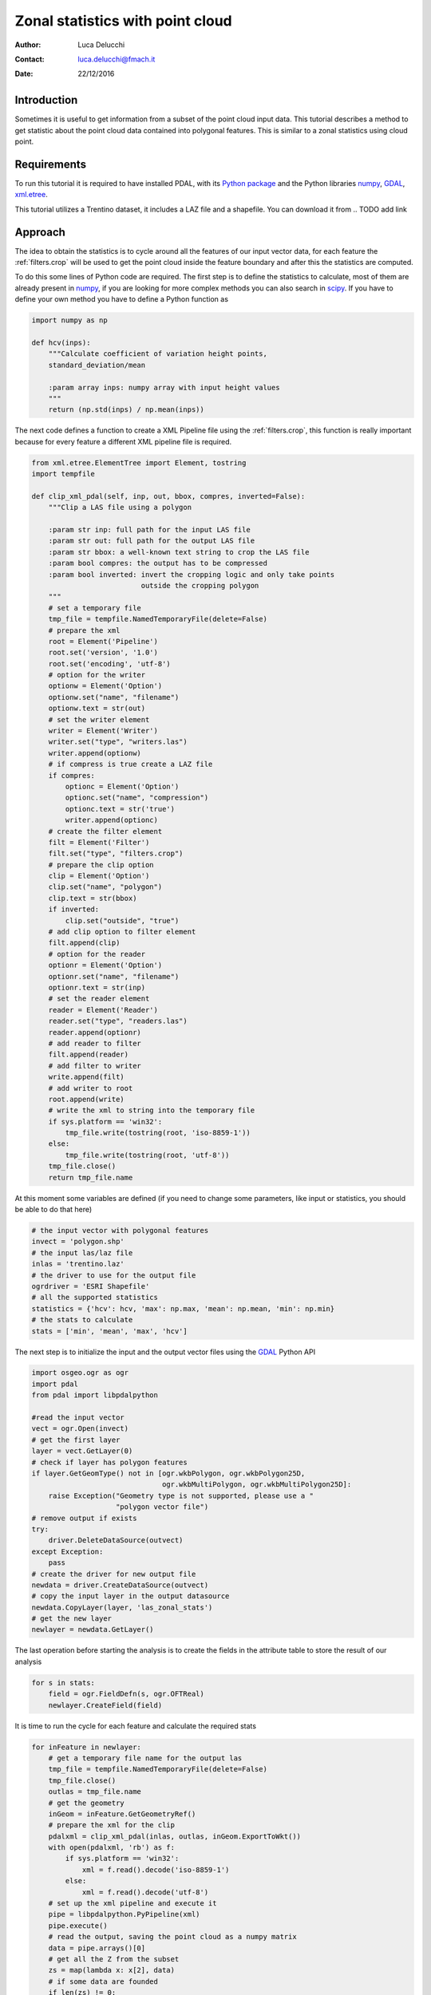 ======================================
Zonal statistics with point cloud
======================================

:Author: Luca Delucchi
:Contact: luca.delucchi@fmach.it
:Date: 22/12/2016

Introduction
-----------------
Sometimes it is useful to get information from a subset of the point cloud
input data. This tutorial describes a method to get statistic about
the point cloud data contained into polygonal features. This is similar to
a zonal statistics using cloud point.

Requirements
-----------------
To run this tutorial it is required to have installed PDAL, with its
`Python package <https://pypi.python.org/pypi/PDAL>`_ and the
Python libraries `numpy`_, `GDAL`_, `xml.etree`_.

This tutorial utilizes a Trentino dataset, it includes a LAZ file and a
shapefile. You can download it from
.. TODO add link

Approach
---------------
The idea to obtain the statistics is to cycle around all the features of
our input vector data, for each feature the :ref:`filters.crop` will be
used to get the point cloud inside the feature boundary and after this
the statistics are computed.

To do this some lines of Python code are required. The first step is to define
the statistics to calculate, most of them are already present in `numpy`_,
if you are looking for more complex methods you can also search in `scipy`_.
If you have to define your own method you have to define a Python function as

.. code-block:: python

    import numpy as np

    def hcv(inps):
        """Calculate coefficient of variation height points,
        standard_deviation/mean

        :param array inps: numpy array with input height values
        """
        return (np.std(inps) / np.mean(inps))

The next code defines a function to create a XML Pipeline file using the
:ref:`filters.crop`, this function is really important because for every
feature a different XML pipeline file is required.

.. code-block:: python

    from xml.etree.ElementTree import Element, tostring
    import tempfile

    def clip_xml_pdal(self, inp, out, bbox, compres, inverted=False):
        """Clip a LAS file using a polygon

        :param str inp: full path for the input LAS file
        :param str out: full path for the output LAS file
        :param str bbox: a well-known text string to crop the LAS file
        :param bool compres: the output has to be compressed
        :param bool inverted: invert the cropping logic and only take points
                              outside the cropping polygon
        """
        # set a temporary file
        tmp_file = tempfile.NamedTemporaryFile(delete=False)
        # prepare the xml
        root = Element('Pipeline')
        root.set('version', '1.0')
        root.set('encoding', 'utf-8')
        # option for the writer
        optionw = Element('Option')
        optionw.set("name", "filename")
        optionw.text = str(out)
        # set the writer element
        writer = Element('Writer')
        writer.set("type", "writers.las")
        writer.append(optionw)
        # if compress is true create a LAZ file
        if compres:
            optionc = Element('Option')
            optionc.set("name", "compression")
            optionc.text = str('true')
            writer.append(optionc)
        # create the filter element
        filt = Element('Filter')
        filt.set("type", "filters.crop")
        # prepare the clip option
        clip = Element('Option')
        clip.set("name", "polygon")
        clip.text = str(bbox)
        if inverted:
            clip.set("outside", "true")
        # add clip option to filter element
        filt.append(clip)
        # option for the reader
        optionr = Element('Option')
        optionr.set("name", "filename")
        optionr.text = str(inp)
        # set the reader element
        reader = Element('Reader')
        reader.set("type", "readers.las")
        reader.append(optionr)
        # add reader to filter
        filt.append(reader)
        # add filter to writer
        write.append(filt)
        # add writer to root
        root.append(write)
        # write the xml to string into the temporary file
        if sys.platform == 'win32':
            tmp_file.write(tostring(root, 'iso-8859-1'))
        else:
            tmp_file.write(tostring(root, 'utf-8'))
        tmp_file.close()
        return tmp_file.name

At this moment some variables are defined (if you need to change some
parameters, like input or statistics, you should be able to do that here)

.. code-block:: python

    # the input vector with polygonal features
    invect = 'polygon.shp'
    # the input las/laz file
    inlas = 'trentino.laz'
    # the driver to use for the output file
    ogrdriver = 'ESRI Shapefile'
    # all the supported statistics
    statistics = {'hcv': hcv, 'max': np.max, 'mean': np.mean, 'min': np.min}
    # the stats to calculate
    stats = ['min', 'mean', 'max', 'hcv']

The next step is to initialize the input and the output vector files
using the `GDAL`_ Python API

.. code-block:: python

    import osgeo.ogr as ogr
    import pdal
    from pdal import libpdalpython

    #read the input vector
    vect = ogr.Open(invect)
    # get the first layer
    layer = vect.GetLayer(0)
    # check if layer has polygon features
    if layer.GetGeomType() not in [ogr.wkbPolygon, ogr.wkbPolygon25D,
                                   ogr.wkbMultiPolygon, ogr.wkbMultiPolygon25D]:
        raise Exception("Geometry type is not supported, please use a "
                        "polygon vector file")
    # remove output if exists
    try:
        driver.DeleteDataSource(outvect)
    except Exception:
        pass
    # create the driver for new output file
    newdata = driver.CreateDataSource(outvect)
    # copy the input layer in the output datasource
    newdata.CopyLayer(layer, 'las_zonal_stats')
    # get the new layer
    newlayer = newdata.GetLayer()

The last operation before starting the analysis is to create the fields
in the attribute table to store the result of our analysis

.. code-block:: python

    for s in stats:
        field = ogr.FieldDefn(s, ogr.OFTReal)
        newlayer.CreateField(field)

It is time to run the cycle for each feature and calculate the required
stats

.. code-block:: python

    for inFeature in newlayer:
        # get a temporary file name for the output las
        tmp_file = tempfile.NamedTemporaryFile(delete=False)
        tmp_file.close()
        outlas = tmp_file.name
        # get the geometry
        inGeom = inFeature.GetGeometryRef()
        # prepare the xml for the clip
        pdalxml = clip_xml_pdal(inlas, outlas, inGeom.ExportToWkt())
        with open(pdalxml, 'rb') as f:
            if sys.platform == 'win32':
                xml = f.read().decode('iso-8859-1')
            else:
                xml = f.read().decode('utf-8')
        # set up the xml pipeline and execute it
        pipe = libpdalpython.PyPipeline(xml)
        pipe.execute()
        # read the output, saving the point cloud as a numpy matrix
        data = pipe.arrays()[0]
        # get all the Z from the subset
        zs = map(lambda x: x[2], data)
        # if some data are founded
        if len(zs) != 0:
            # calculate the statistics and save the result into attribute table
            for s in stats:
                val = statistics[s](zs)
                inFeature.SetField(s, val)
        # set the feature into output file
        newlayer.SetFeature(inFeature)
        inFeature = None
    # when cycle is finished destroy the datasource to save it
    newdata.Destroy()

The script it is finished and ready to be run, you have just to put all
together in a single file and run it in the same directory where you put
the input data.

.. _`numpy`: http://www.numpy.org/
.. _`GDAL`: https://pypi.python.org/pypi/GDAL
.. _`scipy`: http://www.scipy.org/
.. _`xml.etree`: https://docs.python.org/2/library/xml.etree.elementtree.html

